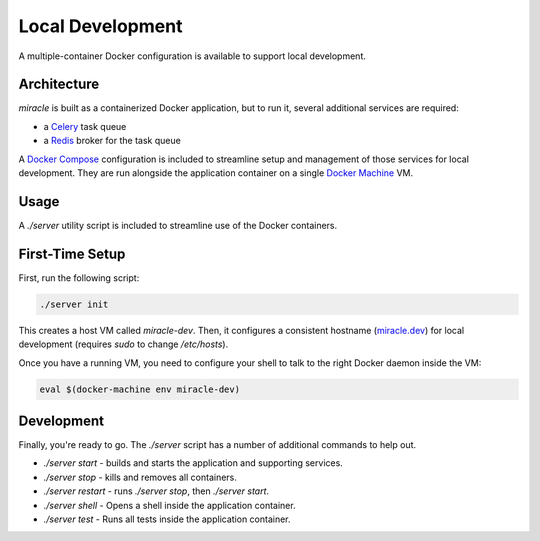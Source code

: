=================
Local Development
=================

A multiple-container Docker configuration is available to support
local development.


Architecture
============

`miracle` is built as a containerized Docker application,
but to run it, several additional services are required:

- a `Celery <http://www.celeryproject.org/>`_ task queue
- a `Redis <http://redis.io/>`_ broker for the task queue

A `Docker Compose <https://docs.docker.com/compose/>`_ configuration is
included to streamline setup and management of those services for local
development. They are run alongside the application container on a
single `Docker Machine <https://docs.docker.com/machine/overview/>`_ VM.


Usage
=====

A `./server` utility script is included to streamline use of the Docker
containers.


First-Time Setup
================

First, run the following script:

.. code-block:: bash

    ./server init

This creates a host VM called `miracle-dev`.
Then, it configures a consistent hostname
(`miracle.dev <http://miracle.dev/>`_)
for local development (requires `sudo` to change `/etc/hosts`).

Once you have a running VM, you need to configure your shell to talk
to the right Docker daemon inside the VM:

.. code-block:: bash

    eval $(docker-machine env miracle-dev)


Development
===========

Finally, you're ready to go. The `./server` script has a number of
additional commands to help out.

- `./server start` - builds and starts the application and supporting services.
- `./server stop` - kills and removes all containers.
- `./server restart` - runs `./server stop`, then `./server start`.
- `./server shell` - Opens a shell inside the application container.
- `./server test` - Runs all tests inside the application container.
